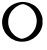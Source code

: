 SplineFontDB: 3.2
FontName: Untitled2
FullName: Untitled2
FamilyName: Untitled2
Weight: Regular
Copyright: Copyright (c) 2020, Krister Olsson
UComments: "2020-3-14: Created with FontForge (http://fontforge.org)"
Version: 001.000
ItalicAngle: 0
UnderlinePosition: -100
UnderlineWidth: 50
Ascent: 800
Descent: 200
InvalidEm: 0
LayerCount: 2
Layer: 0 0 "Back" 1
Layer: 1 0 "Fore" 0
XUID: [1021 488 2005819403 5711912]
OS2Version: 0
OS2_WeightWidthSlopeOnly: 0
OS2_UseTypoMetrics: 1
CreationTime: 1584233616
ModificationTime: 1584233616
OS2TypoAscent: 0
OS2TypoAOffset: 1
OS2TypoDescent: 0
OS2TypoDOffset: 1
OS2TypoLinegap: 0
OS2WinAscent: 0
OS2WinAOffset: 1
OS2WinDescent: 0
OS2WinDOffset: 1
HheadAscent: 0
HheadAOffset: 1
HheadDescent: 0
HheadDOffset: 1
OS2Vendor: 'PfEd'
DEI: 91125
Encoding: ISO8859-1
UnicodeInterp: none
NameList: AGL For New Fonts
DisplaySize: -48
AntiAlias: 1
FitToEm: 0
BeginChars: 256 1

StartChar: O
Encoding: 79 79 0
Width: 1128
Flags: W
VStem: 918.775 145.283<165.832 432.064>
LayerCount: 2
Fore
SplineSet
528.208984375 775.59375 m 0
 581.470703125 781.77734375 665.567382812 772.12109375 724.435546875 753.0625 c 0
 767.454101562 739.134765625 848.268554688 698.903320312 873.4921875 678.856445312 c 0
 902.170898438 656.064453125 956.85546875 601.494140625 963.1015625 589.43359375 c 0
 966.284179688 583.288085938 973.7578125 572.075195312 979.450195312 564.905273438 c 0
 1005.12695312 532.56640625 1041.42089844 455.094726562 1055.46777344 402.641601562 c 0
 1063.19921875 373.7734375 1064.05859375 362.263671875 1064.05859375 287.546875 c 0
 1064.05859375 208.301757812 1063.56835938 202.641601562 1053.27636719 163.018554688 c 0
 1030.34082031 74.716796875 984.114257812 -3.41796875 915.37890625 -70.0615234375 c 0
 859.651367188 -124.09375 800.662109375 -161.798828125 734.247070312 -185.837890625 c 0
 581.793945312 -241.01953125 406.42578125 -222.991210938 281.0390625 -139.249023438 c 0
 220.662109375 -98.923828125 150.288085938 -27.4140625 119.122070312 25.283203125 c 0
 64.302734375 117.975585938 41.859375 226.415039062 56.251953125 329.056640625 c 0
 66.5703125 402.641601562 102.0703125 502.075195312 127.251953125 527.924804688 c 0
 130.928710938 531.698242188 133.869140625 536.729492188 133.869140625 539.245117188 c 0
 133.869140625 547.018554688 179.15234375 603.125 207.077148438 629.951171875 c 0
 290.9375 710.513671875 402.170898438 760.961914062 528.208984375 775.59375 c 0
621.0390625 712.58984375 m 0
 591.60546875 722.565429688 569.440429688 725.119140625 550.850585938 720.674804688 c 0
 522.92578125 714 463.82421875 691.591796875 450.095703125 682.474609375 c 0
 441.225585938 676.583007812 421.0390625 663.360351562 405.567382812 653.306640625 c 0
 369.71875 630.010742188 297.674804688 558.930664062 279.633789062 529.056640625 c 0
 225.091796875 438.745117188 205.567382812 371.698242188 205.567382812 274.716796875 c 0
 205.567382812 219.623046875 210.369140625 188.94921875 226.301757812 142.263671875 c 0
 242.141601562 95.8486328125 273.391601562 37.982421875 298.443359375 8.6796875 c 0
 327.799804688 -25.66015625 373.303710938 -68.783203125 390.473632812 -78.5361328125 c 0
 397.810546875 -82.703125 411.227539062 -90.7333984375 420.662109375 -96.603515625 c 0
 430.095703125 -102.473632812 445.190429688 -110.524414062 454.624023438 -114.716796875 c 0
 464.05859375 -118.91015625 476.46875 -124.696289062 482.548828125 -127.736328125 c 0
 488.586914062 -130.754882812 495.099609375 -133.208007812 497.077148438 -133.208007812 c 0
 499.080078125 -133.208007812 506.322265625 -135.91796875 513.4921875 -139.3515625 c 0
 525.823242188 -145.256835938 533.4921875 -145.174804688 579.15234375 -138.65234375 c 0
 588.586914062 -137.3046875 597.7265625 -134.716796875 599.71875 -132.830078125 c 0
 601.6484375 -131.000976562 605.567382812 -129.43359375 608.208984375 -129.43359375 c 0
 616.985351562 -129.43359375 692.360351562 -94.693359375 705.567382812 -84.560546875 c 0
 712.526367188 -79.2216796875 728.586914062 -67.3828125 740.662109375 -58.6904296875 c 0
 789.513671875 -23.5234375 845.12890625 44.1513671875 873.245117188 102.641601562 c 0
 900.342773438 159.012695312 918.775390625 241.509765625 918.775390625 306.415039062 c 0
 918.775390625 384.905273438 887.064453125 483.60546875 840.940429688 548.6796875 c 0
 820.223632812 577.90625 771.227539062 628.004882812 741.0390625 650.828125 c 0
 713.0078125 672.01953125 659.530273438 699.543945312 621.0390625 712.58984375 c 0
EndSplineSet
EndChar
EndChars
EndSplineFont
